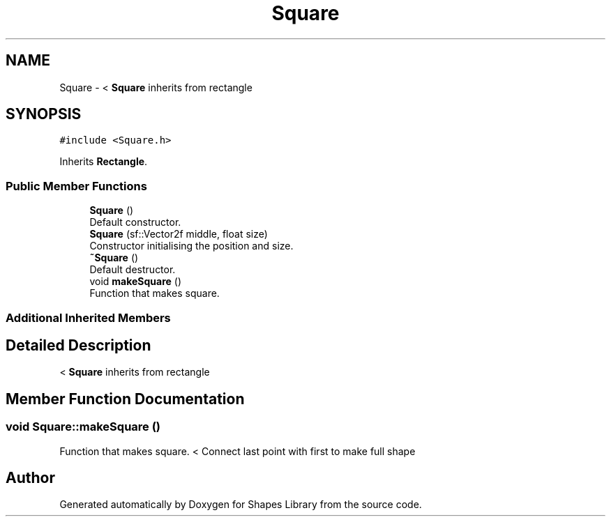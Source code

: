 .TH "Square" 3 "Tue Nov 3 2020" "Shapes Library" \" -*- nroff -*-
.ad l
.nh
.SH NAME
Square \- < \fBSquare\fP inherits from rectangle  

.SH SYNOPSIS
.br
.PP
.PP
\fC#include <Square\&.h>\fP
.PP
Inherits \fBRectangle\fP\&.
.SS "Public Member Functions"

.in +1c
.ti -1c
.RI "\fBSquare\fP ()"
.br
.RI "Default constructor\&. "
.ti -1c
.RI "\fBSquare\fP (sf::Vector2f middle, float size)"
.br
.RI "Constructor initialising the position and size\&. "
.ti -1c
.RI "\fB~Square\fP ()"
.br
.RI "Default destructor\&. "
.ti -1c
.RI "void \fBmakeSquare\fP ()"
.br
.RI "Function that makes square\&. "
.in -1c
.SS "Additional Inherited Members"
.SH "Detailed Description"
.PP 
< \fBSquare\fP inherits from rectangle 
.SH "Member Function Documentation"
.PP 
.SS "void Square::makeSquare ()"

.PP
Function that makes square\&. < Connect last point with first to make full shape

.SH "Author"
.PP 
Generated automatically by Doxygen for Shapes Library from the source code\&.
